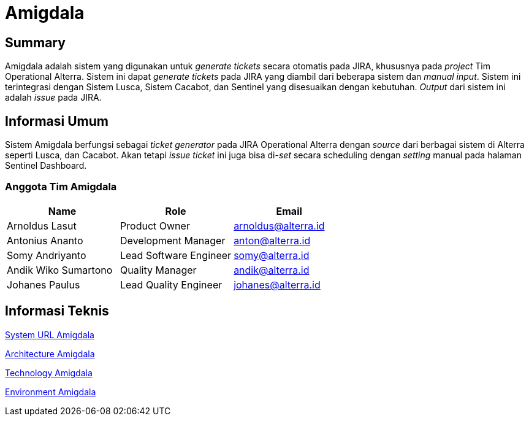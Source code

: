 = Amigdala
:keywords: BPA

== Summary

Amigdala adalah sistem yang digunakan untuk _generate tickets_ secara otomatis pada JIRA, khususnya pada _project_ Tim Operational Alterra.
Sistem ini dapat _generate tickets_ pada JIRA yang diambil dari beberapa sistem dan _manual input_.
Sistem ini terintegrasi dengan Sistem Lusca, Sistem Cacabot, dan Sentinel yang disesuaikan dengan kebutuhan.
_Output_ dari sistem ini adalah _issue_ pada JIRA.

== Informasi Umum

Sistem Amigdala berfungsi sebagai _ticket generator_ pada JIRA Operational Alterra dengan _source_ dari berbagai sistem di Alterra seperti Lusca, dan Cacabot.
Akan tetapi _issue ticket_ ini juga bisa di-_set_ secara scheduling dengan _setting_ manual pada halaman Sentinel Dashboard.

=== Anggota Tim Amigdala

|===
| *Name* | *Role* | *Email*

| Arnoldus Lasut
| Product Owner
| arnoldus@alterra.id

| Antonius Ananto
| Development Manager
| anton@alterra.id

| Somy Andriyanto
| Lead Software Engineer
| somy@alterra.id

| Andik Wiko Sumartono
| Quality Manager
| andik@alterra.id

| Johanes Paulus
| Lead Quality Engineer
| johanes@alterra.id
|===

== Informasi Teknis

<<docs/url-amigdala.docs#, System URL Amigdala>>

<<docs/architecture-amigdala.docs#, Architecture Amigdala>>

<<docs/technology-amigdala.docs#, Technology Amigdala>>

<<docs/environment-amigdala.docs#, Environment Amigdala>>
